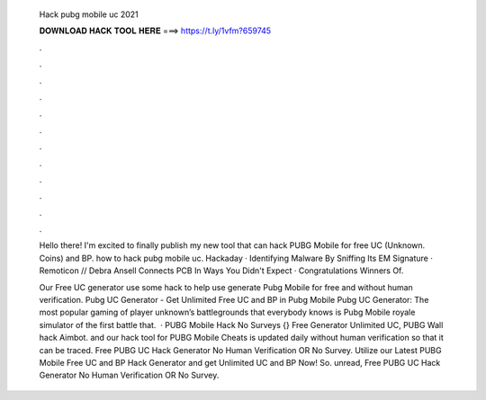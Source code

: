   Hack pubg mobile uc 2021
  
  
  
  𝐃𝐎𝐖𝐍𝐋𝐎𝐀𝐃 𝐇𝐀𝐂𝐊 𝐓𝐎𝐎𝐋 𝐇𝐄𝐑𝐄 ===> https://t.ly/1vfm?659745
  
  
  
  .
  
  
  
  .
  
  
  
  .
  
  
  
  .
  
  
  
  .
  
  
  
  .
  
  
  
  .
  
  
  
  .
  
  
  
  .
  
  
  
  .
  
  
  
  .
  
  
  
  .
  
  Hello there! I'm excited to finally publish my new tool that can hack PUBG Mobile for free UC (Unknown. Coins) and BP. how to hack pubg mobile uc. Hackaday · Identifying Malware By Sniffing Its EM Signature · Remoticon // Debra Ansell Connects PCB In Ways You Didn't Expect · Congratulations Winners Of.
  
  Our Free UC generator use some hack to help use generate Pubg Mobile for free and without human verification. Pubg UC Generator - Get Unlimited Free UC and BP in Pubg Mobile Pubg UC Generator: The most popular gaming of player unknown’s battlegrounds that everybody knows is Pubg Mobile  royale simulator of the first battle that.  · PUBG Mobile Hack No Surveys {} Free Generator Unlimited UC, PUBG Wall hack Aimbot. and our hack tool for PUBG Mobile Cheats is updated daily without human verification so that it can be traced. Free PUBG UC Hack Generator No Human Verification OR No Survey. Utilize our Latest PUBG Mobile Free UC and BP Hack Generator and get Unlimited UC and BP Now! So. unread, Free PUBG UC Hack Generator No Human Verification OR No Survey.
